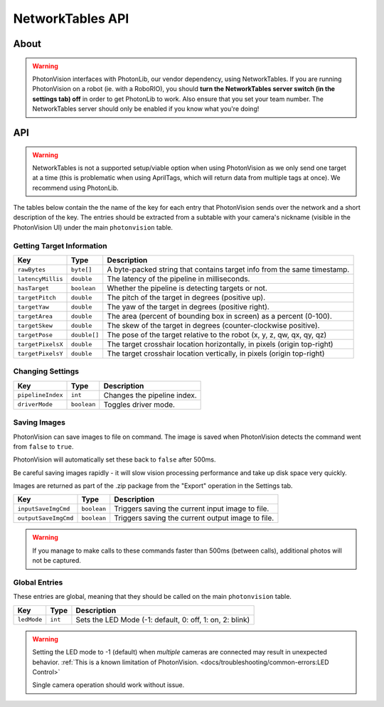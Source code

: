 NetworkTables API
=================
About
^^^^^

.. warning::
    PhotonVision interfaces with PhotonLib, our vendor dependency, using NetworkTables. If you are running PhotonVision on a robot (ie. with a RoboRIO), you should **turn the NetworkTables server switch (in the settings tab) off** in order to get PhotonLib to work. Also ensure that you set your team number. The NetworkTables server should only be enabled if you know what you're doing!

API
^^^

.. warning:: NetworkTables is not a supported setup/viable option when using PhotonVision as we only send one target at a time (this is problematic when using AprilTags, which will return data from multiple tags at once). We recommend using PhotonLib.

The tables below contain the the name of the key for each entry that PhotonVision sends over the network and a short description of the key. The entries should be extracted from a subtable with your camera's nickname (visible in the PhotonVision UI) under the main ``photonvision`` table.

Getting Target Information
--------------------------
+-------------------+--------------+--------------------------------------------------------------------------+
|        Key        |     Type     |                               Description                                |
+===================+==============+==========================================================================+
| ``rawBytes``      | ``byte[]``   | A byte-packed string that contains target info from the same timestamp.  |
+-------------------+--------------+--------------------------------------------------------------------------+
| ``latencyMillis`` | ``double``   | The latency of the pipeline in milliseconds.                             |
+-------------------+--------------+--------------------------------------------------------------------------+
| ``hasTarget``     | ``boolean``  | Whether the pipeline is detecting targets or not.                        |
+-------------------+--------------+--------------------------------------------------------------------------+
| ``targetPitch``   | ``double``   | The pitch of the target in degrees (positive up).                        |
+-------------------+--------------+--------------------------------------------------------------------------+
| ``targetYaw``     | ``double``   | The yaw of the target in degrees (positive right).                       |
+-------------------+--------------+--------------------------------------------------------------------------+
| ``targetArea``    | ``double``   | The area (percent of bounding box in screen) as a percent (0-100).       |
+-------------------+--------------+--------------------------------------------------------------------------+
| ``targetSkew``    | ``double``   | The skew of the target in degrees (counter-clockwise positive).          |
+-------------------+--------------+--------------------------------------------------------------------------+
| ``targetPose``    | ``double[]`` | The pose of the target relative to the robot (x, y, z, qw, qx, qy, qz)   |
+-------------------+--------------+--------------------------------------------------------------------------+
| ``targetPixelsX`` | ``double``   | The target crosshair location horizontally, in pixels (origin top-right) |
+-------------------+--------------+--------------------------------------------------------------------------+
| ``targetPixelsY`` | ``double``   | The target crosshair location vertically, in pixels (origin top-right)   |
+-------------------+--------------+--------------------------------------------------------------------------+

Changing Settings
-----------------
+-------------------+-------------+-----------------------------+
|        Key        |    Type     |         Description         |
+===================+=============+=============================+
| ``pipelineIndex`` | ``int``     | Changes the pipeline index. |
+-------------------+-------------+-----------------------------+
| ``driverMode``    | ``boolean`` | Toggles driver mode.        |
+-------------------+-------------+-----------------------------+


Saving Images
-----------------
PhotonVision can save images to file on command. The image is saved when PhotonVision detects the command went from ``false`` to ``true``.

PhotonVision will automatically set these back to ``false`` after 500ms.

Be careful saving images rapidly - it will slow vision processing performance and take up disk space very quickly.

Images are returned as part of the .zip package from the "Export" operation in the Settings tab.

+----------------------+-------------+----------------------------------------------------+
|         Key          |    Type     |                     Description                    |
+======================+=============+====================================================+
| ``inputSaveImgCmd``  | ``boolean`` | Triggers saving the current input image to file.   |
+----------------------+-------------+----------------------------------------------------+
| ``outputSaveImgCmd`` | ``boolean`` | Triggers saving the current output image to file.  |
+----------------------+-------------+----------------------------------------------------+

.. warning:: If you manage to make calls to these commands faster than 500ms (between calls), additional photos will not be captured.

Global Entries
--------------
These entries are global, meaning that they should be called on the main ``photonvision`` table.

+-------------+---------+----------------------------------------------------------+
|     Key     |  Type   |                       Description                        |
+=============+=========+==========================================================+
| ``ledMode`` | ``int`` | Sets the LED Mode (-1: default, 0: off, 1: on, 2: blink) |
+-------------+---------+----------------------------------------------------------+

.. warning::
   Setting the LED mode to -1 (default) when `multiple` cameras are connected may result in unexpected behavior. :ref:`This is a known limitation of PhotonVision. <docs/troubleshooting/common-errors:LED Control>`

   Single camera operation should work without issue.

